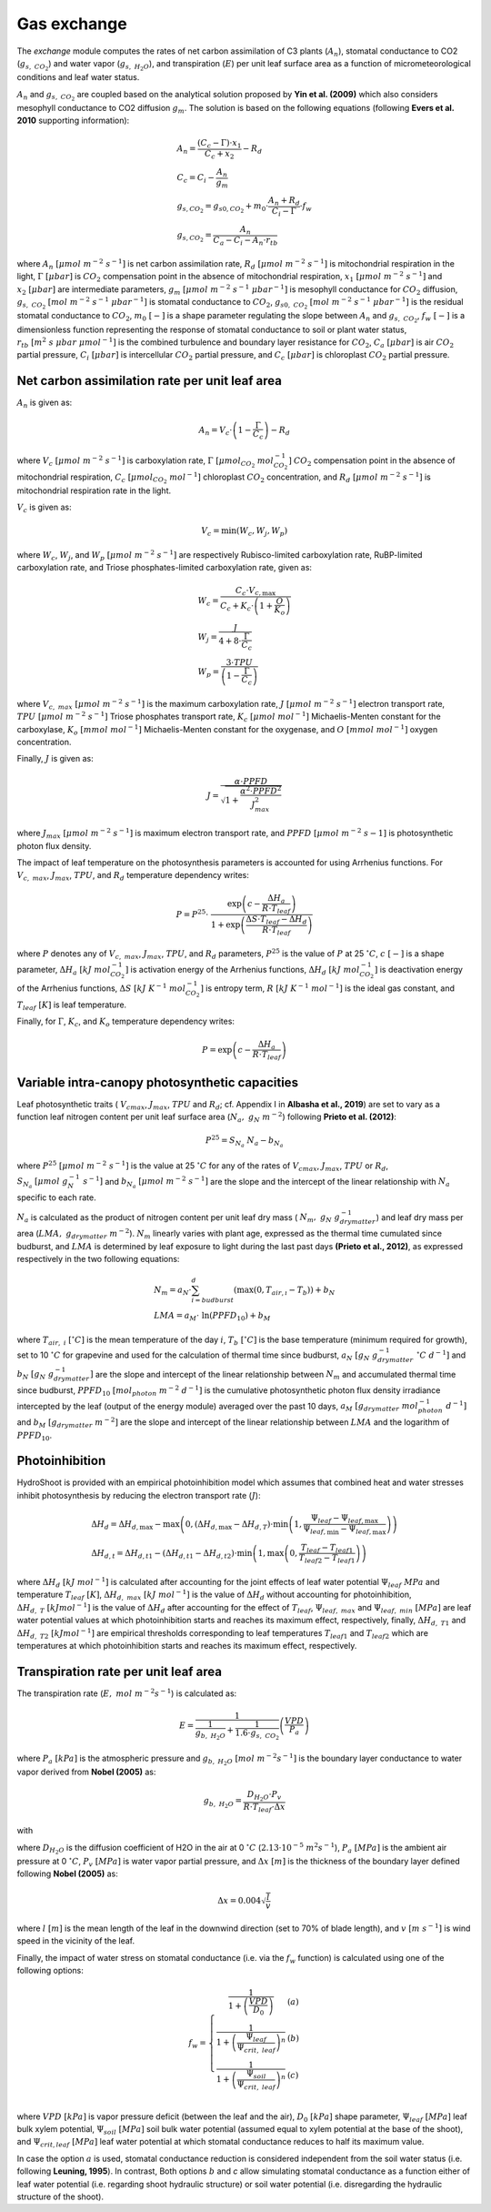 ============
Gas exchange
============

.. figure:: figs/exchange.png
    :align: center

The *exchange* module computes the rates of net carbon assimilation of C3 plants (:math:`A_n`), stomatal conductance
to CO2 (:math:`g_{s, \ CO_2}`) and water vapor (:math:`g_{s, \ H_2O}`), and transpiration (:math:`E`) per unit leaf
surface area as a function of micrometeorological conditions and leaf water status.


:math:`A_n` and :math:`g_{s, \ CO_2}` are coupled based on the analytical solution proposed by **Yin et al. (2009)**
which also considers mesophyll conductance to CO2 diffusion :math:`g_m`. The solution is based on the following
equations (following **Evers et al. 2010** supporting information):

.. math::
    \begin{array}{l}
        A_n = \frac{(C_c - \Gamma) \cdot x_1}{C_c + x_2} - R_d  \\
        C_c = C_i - \frac{A_n}{g_m}  \\
        g_{s, CO_{2}} = g_{s0, CO_{2}} + m_0 \cdot \frac{A_n + R_d}{C_i - \Gamma} \cdot f_w  \\
        g_{s, CO_{2}} = \frac{A_n}{C_a - C_i - A_n \cdot r_{tb}}
    \end{array}

where
:math:`A_n \ [\mu mol \ m^{-2} \ s^{-1}]` is net carbon assimilation rate,
:math:`R_d \ [\mu mol \ m^{-2} \ s^{-1}]` is mitochondrial respiration in the light,
:math:`\Gamma \ [\mu bar]` is :math:`CO_2` compensation point in the absence of mitochondrial respiration,
:math:`x_1 \ [\mu mol \ m^{-2} \ s^{-1}]` and :math:`x_2 \ [\mu bar]` are intermediate parameters,
:math:`g_m \ [\mu mol \ m^{-2} \ s^{-1} \ {\mu bar}^{-1}]` is mesophyll conductance for :math:`CO_2` diffusion,
:math:`g_{s, \ CO_2} \ [mol \ m^{-2} \ s^{-1} \ {\mu bar}^{-1}]` is stomatal conductance to :math:`CO_2`,
:math:`g_{s0, \ CO_2} \ [mol \ m^{-2} \ s^{-1} \ {\mu bar}^{-1}]` is the residual stomatal conductance to :math:`CO_2`,
:math:`m_0 \ [-]` is a shape parameter regulating the slope between :math:`A_n` and :math:`g_{s, \ CO_2}`,
:math:`f_w \ [-]` is a dimensionless function representing the response of stomatal conductance to soil or plant water status,
:math:`r_{tb} \ [m^2 \ s \ \mu bar \ {\mu mol}^{-1}]` is the combined turbulence and boundary layer resistance for :math:`CO_2`,
:math:`C_a \ [\mu bar]` is air :math:`CO_2` partial pressure,
:math:`C_i \ [\mu bar]` is intercellular :math:`CO_2` partial pressure, and
:math:`C_c \ [\mu bar]` is chloroplast :math:`CO_2` partial pressure.


Net carbon assimilation rate per unit leaf area
-----------------------------------------------
:math:`A_n` is given as:

.. math::
    A_n = V_c \cdot \left(1 - \frac{\Gamma}{C_c} \right) - R_d

where
:math:`V_c \ [\mu mol \ m^{-2} \ s^{-1}]` is carboxylation rate,
:math:`\Gamma \ [\mu {mol}_{CO_2} \ {mol}_{CO_2}^{-1}]` :math:`CO_2` compensation point in the absence of mitochondrial
respiration,
:math:`C_c \ [\mu {mol}_{CO_2} \ {mol}^{-1}]` chloroplast :math:`CO_2` concentration, and
:math:`R_d \ [\mu mol \ m^{-2} \ s^{-1}]` is mitochondrial respiration rate in the light.

:math:`V_c` is given as:

.. math::
    V_c = \min \left(W_c, W_j, W_p \right)

where
:math:`W_c`, :math:`W_j`, and :math:`W_p \ [\mu mol \ m^{-2} \ s^{-1}]` are respectively Rubisco-limited carboxylation
rate, RuBP-limited carboxylation rate, and Triose phosphates-limited carboxylation rate, given as:

.. math::
    \begin{array}{l}
        W_c = \frac{C_c \cdot V_{c, \max}}{C_c + K_c \cdot \left(1 + \frac{O}{K_o} \right)}    \\
        W_j = \frac{J}{4 + 8 \cdot \frac{\Gamma}{C_c}}    \\
        W_p = \frac{3 \cdot TPU}{\left(1 - \frac{\Gamma}{C_c} \right)}
    \end{array}

where
:math:`V_{c, \ max} \ [\mu mol \ m^{-2} \ s^{-1}]` is the maximum carboxylation rate,
:math:`J \ [\mu mol \ m^{-2} \ s^{-1}]` electron transport rate,
:math:`TPU \ [\mu mol \ m^{-2} \ s^{-1}]` Triose phosphates transport rate,
:math:`K_c \ [\mu mol \ {mol}^{-1}]` Michaelis-Menten constant for the carboxylase,
:math:`K_o \ [mmol \ {mol}^{-1}]` Michaelis-Menten constant for the oxygenase, and
:math:`O \ [mmol \ {mol}^{-1}]` oxygen concentration.


Finally, :math:`J` is given as:

.. math::
    J = \frac{\alpha \cdot {PPFD}}{\sqrt{1 + \frac{\alpha^2 \cdot {PPFD}^2}{J_{max}^2}}}

where
:math:`J_{max} \ [\mu mol \ m^{-2} \ s^{-1}]` is maximum electron transport rate, and
:math:`PPFD \ [\mu mol \ m^{-2} \ s{-1}]` is photosynthetic photon flux density.


The impact of leaf temperature on the photosynthesis parameters is accounted for using Arrhenius functions.
For :math:`V_{c, \ max}`, :math:`J_{max}`, :math:`TPU`, and :math:`R_d` temperature dependency writes:


.. math::
    P = P^{25} \cdot \
        \frac   {\exp \left(c - \frac{\Delta H_a}{R \cdot T_{leaf}} \right)}
                {1 + \exp \left(\frac   {\Delta S \cdot T_{leaf} - \Delta H_d}
                                        {R \cdot T_{leaf}} \right)}

where
:math:`P` denotes any of :math:`V_{c, \ max}`, :math:`J_{max}`, :math:`TPU`, and :math:`R_d` parameters,
:math:`P^{25}` is the value of :math:`P` at 25 \ :math:`^\circ C`,
:math:`c \ [-]` is a shape parameter,
:math:`\Delta H_a \ [kJ \ {mol}_{CO_2}^{-1}]` is activation energy of the Arrhenius functions,
:math:`\Delta H_d \ [kJ \ {mol}_{CO_2}^{-1}]` is deactivation energy of the Arrhenius functions,
:math:`\Delta S \ [kJ \ K^{-1} \ {mol}_{CO_2}^{-1}]` is entropy term,
:math:`R \ [kJ \ K^{-1} \ {mol}^{-1}]` is the ideal gas constant, and
:math:`T_{leaf} \ [K]` is leaf temperature.


Finally, for :math:`\Gamma`, :math:`K_c`, and :math:`K_o` temperature dependency writes:

.. math::
    P = \exp    \left(
            c - \frac{\Delta H_a}{R \cdot T_{leaf}}
                \right)


Variable intra-canopy photosynthetic capacities
-----------------------------------------------
Leaf photosynthetic traits (
:math:`V_{cmax}`, :math:`J_{max}`, :math:`TPU` and :math:`R_d`; cf. Appendix I in **Albasha et al., 2019**) are set
to vary as a function leaf nitrogen content per unit leaf surface area (:math:`N_a, \ g_N \ m^{-2}`) following
**Prieto et al. (2012)**:

.. math::
    P^{25} = S_{N_a} \ N_a - b_{N_a}


where
:math:`P^{25} \ [\mu mol \ m^{-2} \ s^{-1}]` is the value at 25 :math:`^\circ C` for any of the rates
of :math:`V_{cmax}`, :math:`J_{max}`, :math:`TPU` or :math:`R_d`,
:math:`S_{N_a} \ [\mu mol \ g_N^{-1} \ s^{-1}]` and
:math:`b_{N_a} \ [\mu mol \ m^{-2} \ s^{-1}]`
are the slope and the intercept of the linear relationship with :math:`N_a` specific to each rate.

:math:`N_a` is calculated as the product of nitrogen content per unit leaf dry mass (
:math:`N_m, \ g_N \ g_{drymatter}^{-1}`) and leaf dry mass per area (:math:`LMA, \ g_{drymatter} \ m^{-2}`).
:math:`N_m` linearly varies with plant age, expressed as the thermal time cumulated since budburst, and :math:`LMA`
is determined by leaf exposure to light during the last past days **(Prieto et al., 2012)**, as expressed
respectively in the two following equations:

.. math::
    \begin{array}{l}
    N_m = a_N \cdot \sum_{i=budburst}^d {\left( \max{\left( 0, T_{air, \i} - T_b \right)} \right)} + b_N   \\
    LMA = a_M \cdot \ \ln{(PPFD_{10})} + b_M
    \end{array}

where
:math:`T_{air, \ i} \ [^\circ C]` is the mean temperature of the day :math:`i`,
:math:`T_b \ [^\circ C]` is the base temperature (minimum required for growth), set to 10 :math:`\ ^\circ C` for
grapevine and used for the calculation of thermal time since budburst,
:math:`a_N \ [g_N \ g_{drymatter}^{-1} \ ^\circ C \ d^{-1}]` and
:math:`b_N \ [g_N \ g_{drymatter}^{-1}]` are the slope and intercept of the linear relationship between :math:`N_m`
and accumulated thermal time since budburst,
:math:`PPFD_{10} \ [mol_{photon} \ m^{-2} \ d^{-1}]` is the cumulative photosynthetic photon flux density irradiance
intercepted by the leaf (output of the energy module) averaged over the past 10 days,
:math:`a_M \ [g_{drymatter} \ mol_{photon}^{-1} \ d^{-1}]` and
:math:`b_M \ [g_{drymatter} \ m^{-2}]` are the slope and intercept of the linear relationship between :math:`LMA` and
the logarithm of :math:`PPFD_{10}`.


Photoinhibition
---------------
HydroShoot is provided with an empirical photoinhibition model which assumes that combined heat and water
stresses inhibit photosynthesis by reducing the electron transport rate (:math:`J`):

.. math::
    \begin{array}{l}
    \Delta H_d = \Delta H_{d, \max} - \max \left( 0, \left( \Delta H_{d, \max} - \Delta H_{d, T} \right) \cdot \min \left( 1, \frac{\Psi_{leaf} - \Psi_{leaf, \max}}{\Psi_{leaf, \min} - \Psi_{leaf, \max}} \right) \right) \\
    \Delta H_{d, t} = \Delta H_{d, t1} - \left( \Delta H_{d, t1} - \Delta H_{d, t2} \right) \cdot \min \left( 1, \max \left( 0, \frac{T_{leaf} - T_{leaf1}}{T_{leaf2} - T_{leaf1}} \right) \right)
    \end{array}

where
:math:`\Delta H_d \ [kJ \ mol^{-1}]` is calculated after accounting for the joint effects of leaf water potential
:math:`\Psi_{leaf} \ MPa` and temperature :math:`T_{leaf} \ [K]`,
:math:`\Delta H_{d, \ max} \ [kJ \ mol^{-1}]` is the value of :math:`\Delta H_d` without accounting for photoinhibition,
:math:`\Delta H_{d, \ T} \ [kJ mol^{-1}]` is the value of :math:`\Delta H_d` after accounting for the effect of
:math:`T_{leaf}`,
:math:`\Psi_{leaf, \ max}` and :math:`\Psi_{leaf, \ min} \ [MPa]` are leaf water potential values at which
photoinhibition starts and reaches its maximum effect, respectively, finally,
:math:`\Delta H_{d, \ T1}` and :math:`\Delta H_{d, \ T2} \ [kJ mol^{-1}]` are empirical thresholds corresponding to
leaf temperatures :math:`T_{leaf1}` and :math:`T_{leaf2}` which are temperatures at which photoinhibition starts and
reaches its maximum effect, respectively.


Transpiration rate per unit leaf area
-------------------------------------

The transpiration rate (:math:`E, \ mol \ m^{-2} s^{-1}`) is calculated as:

.. math::
    E = \frac{1}{\frac{1}{g_{b, \ H_2O}} + \frac{1}{1.6 \cdot g_{s, \ CO_2}}} \left( \frac{VPD}{P_a} \right)


where
:math:`P_a \ [kPa]` is the atmospheric pressure and
:math:`g_{b, \ H_2O} \ [mol \ m^{-2} s^{-1}]` is the boundary layer conductance to water vapor derived from
**Nobel (2005)** as:

.. math::
    g_{b, \ H_2O} = \frac{D_{H_2O} \cdot P_v}{R \cdot T_{leaf} \cdot \Delta x}

with

.. math::
    :nowrap:
    
    D_{H_2O} = D_{H_2O, 0} \cdot \frac{P_a}{P_v} \cdot \left( \frac{T_{leaf}}{273} \right)^{1.8}

where
:math:`D_{H_2O}` is the diffusion coefficient of H2O in the air at 0 :math:`^\circ C` (:math:`2.13 \cdot {10}^{-5} \ m^2 s^{-1}`), 
:math:`P_a \ [MPa]` is the ambient air pressure at 0 :math:`^\circ C`,
:math:`P_v \ [MPa]` is water vapor partial pressure, and
:math:`\Delta x \ [m]` is the thickness of the boundary layer defined following **Nobel (2005)** as:

.. math::
    \Delta x = 0.004 \sqrt{\frac{l}{v}}

where
:math:`l \ [m]` is the mean length of the leaf in the downwind direction (set to 70% of blade length), and
:math:`v \ [m \ s^{-1}]` is wind speed in the vicinity of the leaf.


Finally, the impact of water stress on stomatal conductance (i.e. via the :math:`f_w` function) is calculated using
one of the following options:

.. math::
    f_w =
    \left\{
    \begin{array}{cl}
        \frac{1}{1+\left( \frac{VPD}{D_0} \right)}                             & (a) \\
        \frac{1}{1+\left( \frac{\Psi_{leaf}}{\Psi_{crit, \ leaf}} \right)^n}   & (b) \\
        \frac{1}{1+\left( \frac{\Psi_{soil}}{\Psi_{crit, \ leaf}} \right)^n}   & (c) \\
    \end{array}
    \right.


where
:math:`VPD \ [kPa]` is vapor pressure deficit (between the leaf and the air),
:math:`D_0 \ [kPa]` shape parameter,
:math:`\Psi_{leaf} \ [MPa]` leaf bulk xylem potential,
:math:`\Psi_{soil} \ [MPa]` soil bulk water potential (assumed equal to xylem potential at the base of the shoot), and
:math:`\Psi_{crit, leaf} \ [MPa]` leaf water potential at which stomatal conductance reduces to half its maximum value.


In case the option :math:`a` is used, stomatal conductance reduction is considered independent from the soil water
status (i.e. following **Leuning, 1995**). In contrast, Both options :math:`b` and `c` allow simulating stomatal
conductance as a function either of leaf water potential (i.e. regarding shoot hydraulic structure) or soil
water potential (i.e. disregarding the hydraulic structure of the shoot).
